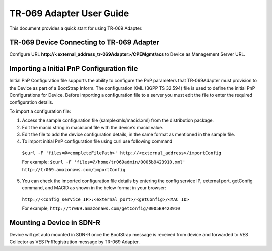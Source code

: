 .. This work is licensed under a Creative Commons Attribution 4.0 International License.
.. SPDX-License-Identifier: CC-BY-4.0
.. Copyright (C) 2020 CommScope Inc.

TR-069 Adapter User Guide
=========================

This document provides a quick start for using TR-069 Adapter.


TR-069 Device Connecting to TR-069 Adapter
------------------------------------------

Configure URL **http://<external_address_tr-069Adapter>/CPEMgmt/acs** to Device as Management Server URL. 

Importing a Initial PnP Configuration file
------------------------------------------
Initial PnP Configuration file supports the ability to configure the PnP parameters that TR-069Adapter must provision to the Device as part of a BootStrap Inform. The configuration XML (3GPP TS 32.594) file is used to define the initial PnP Configurations for Device. Before importing a configuration file to a server you must edit the file to enter the required configuration details.

To import a configuration file:

1.	Access the sample configuration file (samplexmls/macid.xml) from the distribution package.

2.	Edit the macid string in macid.xml file with the device’s macid value.

3.	Edit the file to add the device configuration details, in the same format as mentioned in the sample file.

4.	To import initial PnP configuration file using curl use following command 

    ``$curl -F 'files=@<completeFilePath>' http://<external_address>/importConfig``

    For example:
    ``$curl -F 'files=@/home/tr069admin/0005b9423910.xml' http://tr069.amazonaws.com/importConfig``

5.	You can check the imported configuration file details by entering the config service IP, external port, getConfig command, and MACID as shown in the below format in your browser:

    ``http://<config_service_IP>:<external_port>/<getConfig>/<MAC_ID>``  

    For example, ``http://tr069.amazonaws.com/getConfig/0005B9423910`` 


Mounting a Device in SDN-R
--------------------------

Device will get auto mounted in SDN-R once the BootStrap message is received from device and forwarded to VES Collector as VES PnfRegistration message by TR-069 Adapter. 
